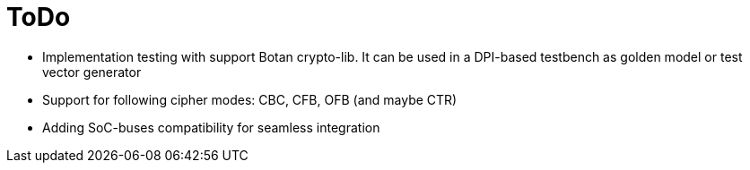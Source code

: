 = ToDo

* Implementation testing with support Botan crypto-lib. It can be used in a DPI-based testbench as golden model or test vector generator
* Support for following cipher modes: CBC, CFB, OFB (and maybe CTR)
* Adding SoC-buses compatibility for seamless integration
